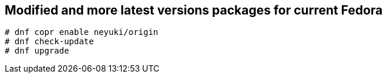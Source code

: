 Modified and more latest versions packages for current Fedora
-------------------------------------------------------------

  # dnf copr enable neyuki/origin
  # dnf check-update
  # dnf upgrade


